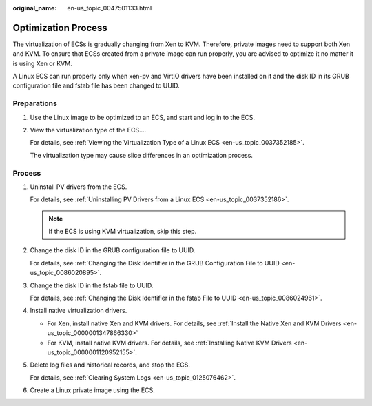 :original_name: en-us_topic_0047501133.html

.. _en-us_topic_0047501133:

Optimization Process
====================

The virtualization of ECSs is gradually changing from Xen to KVM. Therefore, private images need to support both Xen and KVM. To ensure that ECSs created from a private image can run properly, you are advised to optimize it no matter it is using Xen or KVM.

A Linux ECS can run properly only when xen-pv and VirtIO drivers have been installed on it and the disk ID in its GRUB configuration file and fstab file has been changed to UUID.

Preparations
------------

#. Use the Linux image to be optimized to an ECS, and start and log in to the ECS.

#. View the virtualization type of the ECS....

   For details, see :ref:`Viewing the Virtualization Type of a Linux ECS <en-us_topic_0037352185>`.

   The virtualization type may cause slice differences in an optimization process.

Process
-------

#. Uninstall PV drivers from the ECS.

   For details, see :ref:`Uninstalling PV Drivers from a Linux ECS <en-us_topic_0037352186>`.

   .. note::

      If the ECS is using KVM virtualization, skip this step.

#. .. _en-us_topic_0047501133__li20604522122715:

   Change the disk ID in the GRUB configuration file to UUID.

   For details, see :ref:`Changing the Disk Identifier in the GRUB Configuration File to UUID <en-us_topic_0086020895>`.

#. Change the disk ID in the fstab file to UUID.

   For details, see :ref:`Changing the Disk Identifier in the fstab File to UUID <en-us_topic_0086024961>`.

#. Install native virtualization drivers.

   -  For Xen, install native Xen and KVM drivers. For details, see :ref:`Install the Native Xen and KVM Drivers <en-us_topic_0000001347866330>`
   -  For KVM, install native KVM drivers. For details, see :ref:`Installing Native KVM Drivers <en-us_topic_0000001120952155>`.

#. .. _en-us_topic_0047501133__li18604132210271:

   Delete log files and historical records, and stop the ECS.

   For details, see :ref:`Clearing System Logs <en-us_topic_0125076462>`.

#. Create a Linux private image using the ECS.
